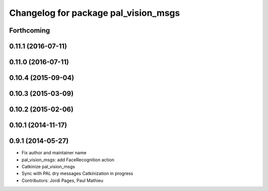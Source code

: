 ^^^^^^^^^^^^^^^^^^^^^^^^^^^^^^^^^^^^^
Changelog for package pal_vision_msgs
^^^^^^^^^^^^^^^^^^^^^^^^^^^^^^^^^^^^^

Forthcoming
-----------

0.11.1 (2016-07-11)
-------------------

0.11.0 (2016-07-11)
-------------------

0.10.4 (2015-09-04)
-------------------

0.10.3 (2015-03-09)
-------------------

0.10.2 (2015-02-06)
-------------------

0.10.1 (2014-11-17)
-------------------

0.9.1 (2014-05-27)
------------------
* Fix author and maintainer name
* pal_vision_msgs: add FaceRecognition action
* Catkinize pal_vision_msgs
* Sync with PAL dry messages
  Catkinization in progress
* Contributors: Jordi Pages, Paul Mathieu
